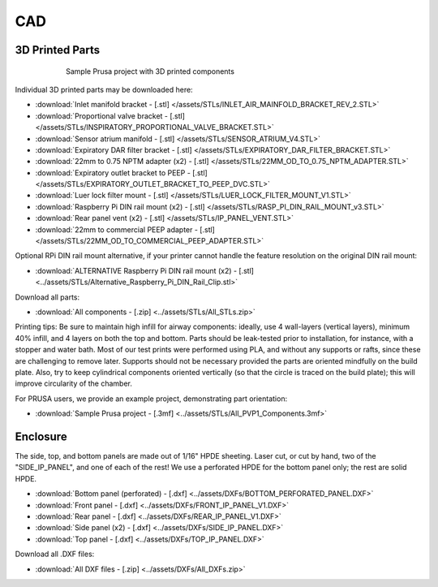 CAD
====

3D Printed Parts
------------------------

.. figure:: /assets/images/3D_Printed_Components.png
    :align: center
    :figwidth: 75%
    :width: 75%
    
    Sample Prusa project with 3D printed components

Individual 3D printed parts may be downloaded here: 

* :download:`Inlet manifold bracket - [.stl] </assets/STLs/INLET_AIR_MAINFOLD_BRACKET_REV_2.STL>`
* :download:`Proportional valve bracket - [.stl] </assets/STLs/INSPIRATORY_PROPORTIONAL_VALVE_BRACKET.STL>`
* :download:`Sensor atrium manifold - [.stl] </assets/STLs/SENSOR_ATRIUM_V4.STL>`
* :download:`Expiratory DAR filter bracket - [.stl] </assets/STLs/EXPIRATORY_DAR_FILTER_BRACKET.STL>`
* :download:`22mm to 0.75 NPTM adapter (x2) - [.stl] </assets/STLs/22MM_OD_TO_0.75_NPTM_ADAPTER.STL>`
* :download:`Expiratory outlet bracket to PEEP - [.stl] </assets/STLs/EXPIRATORY_OUTLET_BRACKET_TO_PEEP_DVC.STL>`
* :download:`Luer lock filter mount - [.stl] </assets/STLs/LUER_LOCK_FILTER_MOUNT_V1.STL>`
* :download:`Raspberry Pi DIN rail mount (x2) - [.stl] </assets/STLs/RASP_PI_DIN_RAIL_MOUNT_v3.STL>`
* :download:`Rear panel vent (x2) - [.stl] </assets/STLs/IP_PANEL_VENT.STL>`
* :download:`22mm to commercial PEEP adapter - [.stl] </assets/STLs/22MM_OD_TO_COMMERCIAL_PEEP_ADAPTER.STL>`

Optional RPi DIN rail mount alternative, if your printer cannot handle the feature resolution on the original DIN rail mount: 

* :download:`ALTERNATIVE Raspberry Pi DIN rail mount (x2) - [.stl] <../assets/STLs/Alternative_Raspberry_Pi_DIN_Rail_Clip.stl>`


Download all parts:

* :download:`All components - [.zip] <../assets/STLs/All_STLs.zip>`

Printing tips: Be sure to maintain high infill for airway components: ideally, use 4 wall-layers (vertical layers), minimum 40% infill, and 4 layers on both the top and bottom. Parts should be leak-tested prior to installation, for instance, with a stopper and water bath. Most of our test prints were performed using PLA, and without any supports or rafts, since these are challenging to remove later. Supports should not be necessary provided the parts are oriented mindfully on the build plate. Also, try to keep cylindrical components oriented vertically (so that the circle is traced on the build plate); this will improve circularity of the chamber. 

For PRUSA users, we provide an example project, demonstrating part orientation:

* :download:`Sample Prusa project - [.3mf] <../assets/STLs/All_PVP1_Components.3mf>`

Enclosure
------------------------

The side, top, and bottom panels are made out of 1/16" HPDE sheeting. Laser cut, or cut by hand, two of the "SIDE_IP_PANEL", and one of each of the rest! We use a perforated HPDE for the bottom panel only; the rest are solid HPDE. 

* :download:`Bottom panel (perforated) - [.dxf] <../assets/DXFs/BOTTOM_PERFORATED_PANEL.DXF>`
* :download:`Front panel - [.dxf] <../assets/DXFs/FRONT_IP_PANEL_V1.DXF>`
* :download:`Rear panel - [.dxf] <../assets/DXFs/REAR_IP_PANEL_V1.DXF>`
* :download:`Side panel (x2) - [.dxf] <../assets/DXFs/SIDE_IP_PANEL.DXF>`
* :download:`Top panel - [.dxf] <../assets/DXFs/TOP_IP_PANEL.DXF>`

Download all .DXF files: 

* :download:`All DXF files - [.zip] <../assets/DXFs/All_DXFs.zip>`




